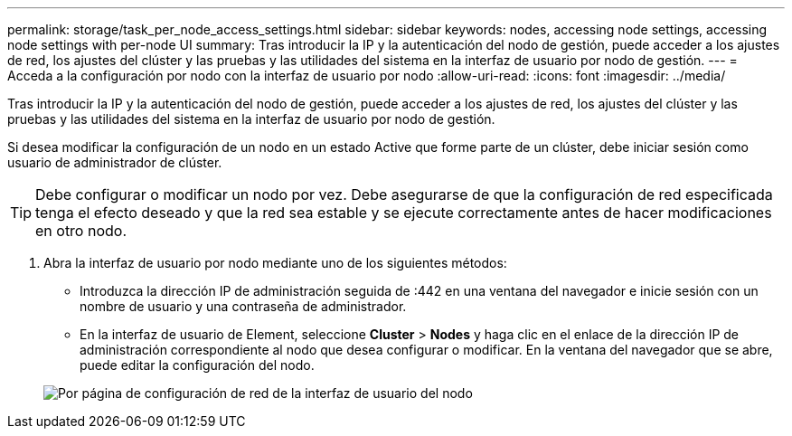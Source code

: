 ---
permalink: storage/task_per_node_access_settings.html 
sidebar: sidebar 
keywords: nodes, accessing node settings, accessing node settings with per-node UI 
summary: Tras introducir la IP y la autenticación del nodo de gestión, puede acceder a los ajustes de red, los ajustes del clúster y las pruebas y las utilidades del sistema en la interfaz de usuario por nodo de gestión. 
---
= Acceda a la configuración por nodo con la interfaz de usuario por nodo
:allow-uri-read: 
:icons: font
:imagesdir: ../media/


[role="lead"]
Tras introducir la IP y la autenticación del nodo de gestión, puede acceder a los ajustes de red, los ajustes del clúster y las pruebas y las utilidades del sistema en la interfaz de usuario por nodo de gestión.

Si desea modificar la configuración de un nodo en un estado Active que forme parte de un clúster, debe iniciar sesión como usuario de administrador de clúster.


TIP: Debe configurar o modificar un nodo por vez. Debe asegurarse de que la configuración de red especificada tenga el efecto deseado y que la red sea estable y se ejecute correctamente antes de hacer modificaciones en otro nodo.

. Abra la interfaz de usuario por nodo mediante uno de los siguientes métodos:
+
** Introduzca la dirección IP de administración seguida de :442 en una ventana del navegador e inicie sesión con un nombre de usuario y una contraseña de administrador.
** En la interfaz de usuario de Element, seleccione *Cluster* > *Nodes* y haga clic en el enlace de la dirección IP de administración correspondiente al nodo que desea configurar o modificar. En la ventana del navegador que se abre, puede editar la configuración del nodo.


+
image::../media/per_node_ui_hcc_skin.png[Por página de configuración de red de la interfaz de usuario del nodo]


